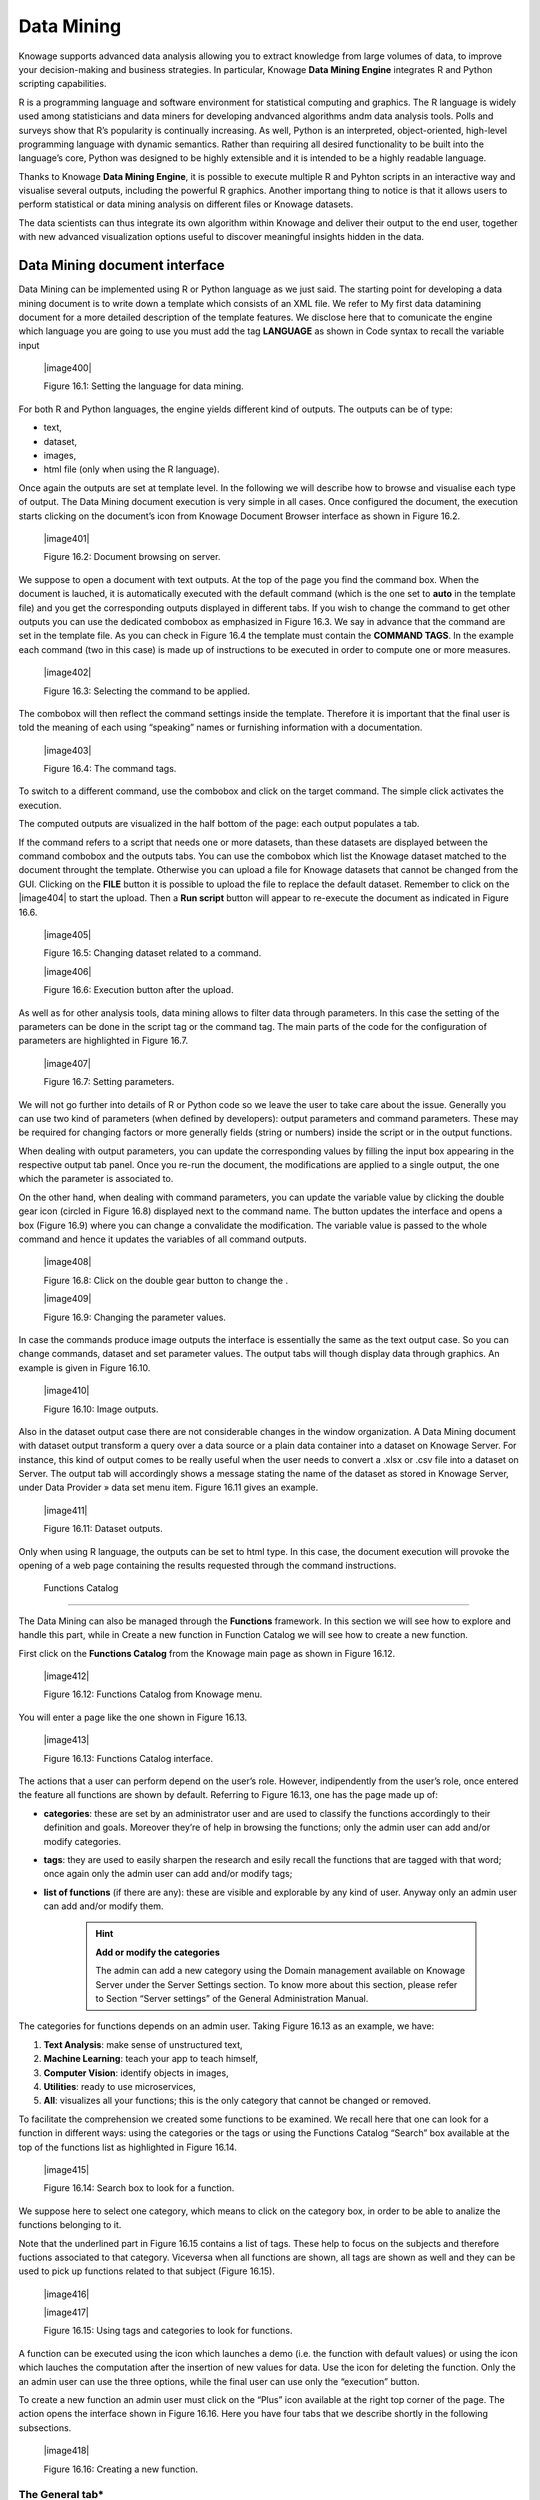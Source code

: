 
Data Mining
===========

Knowage supports advanced data analysis allowing you to extract knowledge from large volumes of data, to improve your decision-making
and business strategies. In particular, Knowage **Data Mining Engine** integrates R and Python scripting capabilities.

R is a programming language and software environment for statistical computing and graphics. The R language is widely used among statisticians and data miners for developing andvanced algorithms andm data analysis tools. Polls and surveys show that R’s popularity is continually increasing. As well, Python is an interpreted, object-oriented, high-level programming language with dynamic semantics. Rather than requiring all desired functionality to be built into the language’s core, Python was designed to be highly extensible and it is intended to be a highly readable language.

Thanks to Knowage **Data Mining Engine**, it is possible to execute multiple R and Pyhton scripts in an interactive way and visualise several outputs, including the powerful R graphics. Another importang thing to notice is that it allows users to perform statistical or data mining analysis on different files or Knowage datasets.

The data scientists can thus integrate its own algorithm within Knowage and deliver their output to the end user, together with new advanced visualization options useful to discover meaningful insights hidden in the data.

Data Mining document interface
-----------------------------------

Data Mining can be implemented using R or Python language as we just said. The starting point for developing a data mining document is to write down a template which consists of an XML file. We refer to My first data datamining document for a more detailed description of the template features. We disclose here that to comunicate the engine which language you are going to use you must add the tag **LANGUAGE** as shown in Code syntax to recall the variable input

   |image400|

   Figure 16.1: Setting the language for data mining.

For both R and Python languages, the engine yields different kind of outputs. The outputs can be of type:

-  text,

-  dataset,

-  images,

-  html file (only when using the R language).

Once again the outputs are set at template level. In the following we will describe how to browse and visualise each type of output. The Data Mining document execution is very simple in all cases. Once configured the document, the execution starts clicking on the document’s icon from Knowage Document Browser interface as shown in Figure 16.2.

   |image401|

   Figure 16.2: Document browsing on server.

We suppose to open a document with text outputs. At the top of the page you find the command box. When the document is lauched, it is automatically executed with the default command (which is the one set to **auto** in the template file) and you get the corresponding outputs displayed in different tabs. If you wish to change the command to get other outputs you can use the dedicated combobox as emphasized in Figure 16.3. We say in advance that the command are set in the template file. As you can check in Figure 16.4 the template must contain the **COMMAND TAGS**. In the example each command (two in this case) is made up of instructions to be executed in order to compute one or more measures.

   |image402|

   Figure 16.3: Selecting the command to be applied.

The combobox will then reflect the command settings inside the template. Therefore it is important that the final user is told the meaning of each using “speaking” names or furnishing information with a documentation.

   |image403|

   Figure 16.4: The command tags.

To switch to a different command, use the combobox and click on the target command. The simple click activates the execution.

The computed outputs are visualized in the half bottom of the page: each output populates a tab.

If the command refers to a script that needs one or more datasets, than these datasets are displayed between the command combobox and the outputs tabs. You can use the combobox which list the Knowage dataset matched to the document throught the template. Otherwise you can upload a file for Knowage datasets that cannot be changed from the GUI. Clicking on the **FILE** button it is possible to upload the file to replace the default dataset. Remember to click on the |image404| to start the upload. Then a **Run script** button will appear to re-execute the document as indicated in Figure 16.6.

   |image405|

   Figure 16.5: Changing dataset related to a command.

   |image406|

   Figure 16.6: Execution button after the upload.

As well as for other analysis tools, data mining allows to filter data through parameters. In this case the setting of the parameters can be done in the script tag or the command tag. The main parts of the code for the configuration of parameters are highlighted in Figure 16.7.

   |image407|

   Figure 16.7: Setting parameters.

We will not go further into details of R or Python code so we leave the user to take care about the issue. Generally you can use two kind of parameters (when defined by developers): output parameters and command parameters. These may be required for changing factors or more generally fields (string or numbers) inside the script or in the output functions.

When dealing with output parameters, you can update the corresponding values by filling the input box appearing in the respective output tab panel. Once you re-run the document, the modifications are applied to a single output, the one which the parameter is associated to.

On the other hand, when dealing with command parameters, you can update the variable value by clicking the double gear icon (circled in Figure 16.8) displayed next to the command name. The button updates the interface and opens a box (Figure 16.9) where you can change a convalidate the modification. The variable value is passed to the whole command and hence it updates the variables of all command outputs.

   |image408|

   Figure 16.8: Click on the double gear button to change the .

   |image409|

   Figure 16.9: Changing the parameter values.

In case the commands produce image outputs the interface is essentially the same as the text output case. So you can change commands, dataset and set parameter values. The output tabs will though display data through graphics. An example is given in Figure 16.10.

   |image410|

   Figure 16.10: Image outputs.

Also in the dataset output case there are not considerable changes in the window organization. A Data Mining document with dataset output transform a query over a data source or a plain data container into a dataset on Knowage Server. For instance, this kind of output comes to be really useful when the user needs to convert a .xlsx or .csv file into a dataset on Server. The output tab will accordingly shows a message stating the name of the dataset as stored in Knowage Server, under Data Provider » data set menu item. Figure 16.11 gives an example.

   |image411|

   Figure 16.11: Dataset outputs.

Only when using R language, the outputs can be set to html type. In this case, the document execution will provoke the opening of a web page containing the results requested through the command instructions.

 Functions Catalog
----------------------

The Data Mining can also be managed through the **Functions** framework. In this section we will see how to explore and handle this part, while in Create a new function in Function Catalog we will see how to create a new function.

First click on the **Functions Catalog** from the Knowage main page as shown in Figure 16.12.

   |image412|

   Figure 16.12: Functions Catalog from Knowage menu.

You will enter a page like the one shown in Figure 16.13.

   |image413|

   Figure 16.13: Functions Catalog interface.

The actions that a user can perform depend on the user’s role. However, indipendently from the user’s role, once entered the feature all functions are shown by default. Referring to Figure 16.13, one has the page made up of:

-  **categories**: these are set by an administrator user and are used to classify the functions accordingly to their definition and goals. Moreover they’re of help in browsing the functions; only the admin user can add and/or modify categories.

-  **tags**: they are used to easily sharpen the research and esily recall the functions that are tagged with that word; once again only the admin user can add and/or modify tags;

-  **list of functions** (if there are any): these are visible and explorable by any kind of user. Anyway only an admin user can add and/or modify them.

      .. hint::
         **Add or modify the categories**
         
         The admin can add a new category using the Domain management available on Knowage Server under the Server Settings section. To know more about this section, please refer to Section “Server settings” of the General Administration Manual.

The categories for functions depends on an admin user. Taking Figure 16.13 as an example, we have:

1. **Text Analysis**: make sense of unstructured text,

2. **Machine Learning**: teach your app to teach himself,

3. **Computer Vision**: identify objects in images,

4. **Utilities**: ready to use microservices,

5. **All**: visualizes all your functions; this is the only category that cannot be changed or removed.

To facilitate the comprehension we created some functions to be examined. We recall here that one can look for a function in different ways: using the categories or the tags or using the Functions Catalog “Search” box available at the top of the functions list as highlighted in Figure 16.14.

   |image415|

   Figure 16.14: Search box to look for a function.

We suppose here to select one category, which means to click on the category box, in order to be able to analize the functions belonging to it.


Note that the underlined part in Figure 16.15 contains a list of tags. These help to focus on the subjects and therefore fuctions associated to that category. Viceversa when all functions are shown, all tags are shown as well and they can be used to pick up functions related to that subject (Figure 16.15).

   |image416|
   
   |image417|

   Figure 16.15: Using tags and categories to look for functions.

A function can be executed using the icon which launches a demo (i.e. the function with default values) or using the icon which lauches the computation after the insertion of new values for data. Use the icon for deleting the function. Only the an admin user can use the three options, while the final user can use only the “execution” button.

To create a new function an admin user must click on the “Plus” icon available at the right top corner of the page. The action opens the interface shown in Figure 16.16. Here you have four tabs that we describe shortly in the following subsections.

   |image418|

   Figure 16.16: Creating a new function.

The General tab\*
~~~~~~~~~~~~~~~~~

In this tab the user gives the general information about the function as Figure 16.16 shows. The admin user must type: the *name* of the function, the *label* with which it is identified uniquely (remember to use only numbers or letters and do not leave spaces between them). The *keywords* are were tags are defined. Finally the *Description* is where the user can insert a text or images to be shown when the function outputs are visualized.

The Input tab\*
~~~~~~~~~~~~~~~

As shown in Figure 16.17, the function admits three kind of input: the *dataset*, the *variables* and the *files* one.

   |image419|

   Figure 16.17: Input tab.

In the “Dataset” (Figure 16.18) instance the function takes values from a Knowage dataset. It can be chosen from the combobox available in the dedicated area. Note that the combobox shows the labels of the datasets. It is also possible to ask for the preview so the user can check if the values suit the wished requests.

   |image420|

   Figure 16.18: The dataset input of the function settings.

In the “Variable” case (Figure 16.19), the user must insert one or more variables and match them with values using the dedicated area.

   |image421|

   Figure 16.19: The variable input of the function settings.

In the “File” case (Figure 16.20), the user is asked to browse folders and upload the wished document remembering to give an alias to it. Files as videos, images, etc are all supported by the functionalities.

   |image422|

   Figure 16.20: The file input of the function settings.

The Script tab\*
~~~~~~~~~~~~~~~~

The script tab is where an expert user defines the function through the usage of datamining languages R or Python, as shown in Figure 16.21, or calling for an external link. In particular, it is possible to choose between the two options **Local** and **Remote**.

   |image423|

   Figure 16.21: The script tab.

We suppose we have chosen the “Local” modality and that we selected a dataset in the previous input tab. In this case the dataset is transformed into an R dataframe that can be recalled while editing the script using the same name of the dataset label. Figure 16.22   shows an example.

   |image424|

   Figure 16.22: Using the dataset dataframe generated by the software to edit the R script.

Note that if the function takes variables or files as input you can recall them through their name (as specified in the input tab). In particular, refer to Code syntax to recall the variable input in the variable instance, while for the file case remember that the alias will contain the file path.

       .. code-block:: bash
         :caption: Code syntax to recall the variable input
         :linenos:
 
         $P{variable_name}
 
 We suppose now to have chosen a dataset and the local modality but to want to use the Python language (Figure 16.23). In this case the  dataset is saved and read by the script as a dataframe of the pandas libraries: `http://pandas.pydata.org/pandas-docs/stable/generated/pandas.DataFrame.html <http://pandas.pydata.org/pandas-docs/stable/generated/pandas.DataFrame.html>`__

   |image425|

   Figure 16.23: Using the dataset dataframe of the pandas libraries generated by the software to edit the Python script. 
 
The “Remote” instance is used for external services and when the user wants to use a language which is not supported by Knowage server. When selecting this modality the user is asked to insert an URL calling for an external web site that supports and runs the requested language.

Technically, remote functions are recorded in the catalog list. The input data of those functions are specified by the local Knowage request and the code is not stored inside Knowage. On the contrary it is located at the address specified by the URL.

   |image426|

   Figure 16.24: Input definition for remote function.

To define a remote function you have to perform the steps seen above, therefore to specify label, name, inputs and outputs. Figure 16.25 shows an example.

   |image427|

   Figure 16.25: Remote function definition.

When opening the Script tab, select the Remote Radio button. The action will create a remote address and the editor where to insert the code will not be available and the user will have only the chance to specify the URL where the code is placed.

The function that you are defining must be a REST service, in particular of POST type, and it will receive the input data in the JSON format with the syntax showed in JSON format for remote function.

       .. code-block:: json
         :caption: JSON format for remote function
         :linenos:

         [  "type":"variablesIn", "items":                                                
             {   {                                                                            
                  "demoVarName1":"3",                   
                  "demoVarName2":"3"                                                  
                 }                                 
             },  "type":"datasetsIn", "items":                                                
              {      {                               
                  "demoDsName1":"df1",                                              
                  "demoDsName2":"df2"                                             
                      }                               
              },  "type":"filesIn", "items":                                                   
              {   { "demoFileAlias1":                                                       
                      {                                                                   
                     "filename:filename1, base64 :..                                    
                       },   "demoFileAlias2": 
                     {
                      "filename:filename2, base64 :.. 
                     }
                   }
              }       
         ]

 When the call runs successfully, the remote function must answer answer with a JSON element like the one exhibited in Code 6.3.
 
 
        .. code-block:: json
         :caption: JSON answer of a remote function
         :linenos:

         {                                                                           
         "resultType":"Image",                  
         "result":".image content in base64.",  
         "resultName":"res"                     
         },                                                                               
        {                                      
         "resultType":"Dataset",                
         "result":"outDatasetLabel",            
         "resultName":"datasetName"             
        },                                     
         { "resultType":"File", "result":       
        {                                      
         "filesize":"54836", --optional            
         "filetype":"image/jpeg", --optional      
         "filename":"chart.jpg", --optional        
         "base64":".file content in base64." }, 
         "resultName":"fileToBeSave"            
        }                                         


If an error occur the function must returns the lines as shown in JSON format for remote function.

        .. code-block:: json
         :caption: JSON answer of a remote function
         :linenos:

         { 
            "service":"",                                                                          
            errors":[                            
              {                                     
               "message":"Here the error message."  
               ]                                     
         }


The Output tab\*
~~~~~~~~~~~~~~~~

Finally it is important to specify what kind of outputs the function will produce. Using the “Output“ tab shown in Figure 16.26, you can choose between:

   |image428|

   Figure 16.26: Choosing the output type in the function definition.

-  **Dataset**: the function will return a set of records as a the Knowage dataset way;

-  **Image**: the function will return one or more graphics showing the results through bar or pie charts or other kind of visual tools;

-  **Text**: the function will return a window containing some text;

-  **File**: the function will return a file.


It is possible to define more than one output for the same function. As an example, in Figure 16.27 you can see the execution of the demo for a function called “Heart diseases”. The latter was set to have two outputs, one is of type “Dataset” and the other of type “Image”. The execution opens then a window with two tabs. The first tab contains the Dataset type output, which is translated visually with a table. While the second tab contains the Image output namely a set of graphics as configured to.

   |image429|

   Figure 16.27: Execution of demo for a function.

Clicking on the second execution icon you be asked to insert the new value and run the function after filling all boxes in. Figure 16.28  shows the window opening when one asks for inserting new data values.

   |image430|

   Figure 16.28: Inserting new data values for function.

Finally clicking on the function name as shown in Figure 16.29 you can enter function configuration details and modify them.

   |image431|

   Figure 16.29: Clicking on function name to modify it.

As well as for the input case, the script can recall the output elements. We need to distinguish between the R and the Python language. Note that, in the dataset case, the user needs to name the output as reported in the script body. Figure 16.23 and Figure 16.30 show an example.

   |image432|

   Figure 16.30: Defining the output example.

When using Python the datasetOut variable is a “pandas” dataframe while, when using R it is a dataframe. Then it is important in fact  to consider the objects’ stucture (input and output type must match).

When the script runs using a certain output dataset Knowage server produces a dataset whose name and label is label <User_Name> functionsCatalog <label specified in the Output tab>.

As an example the function of Figure 16.23 produces a dataFrame whose label and name are biadmin_functionsCatalog_datasetOut.

   .. include:: dataminingThumbinals.rst
